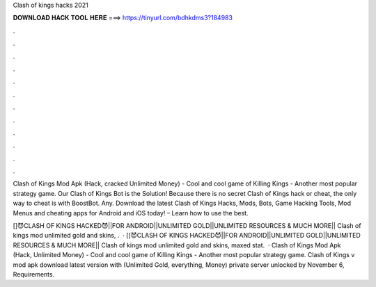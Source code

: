 Clash of kings hacks 2021



𝐃𝐎𝐖𝐍𝐋𝐎𝐀𝐃 𝐇𝐀𝐂𝐊 𝐓𝐎𝐎𝐋 𝐇𝐄𝐑𝐄 ===> https://tinyurl.com/bdhkdms3?184983



.



.



.



.



.



.



.



.



.



.



.



.

Clash of Kings Mod Apk (Hack, cracked Unlimited Money) - Cool and cool game of Killing Kings - Another most popular strategy game. Our Clash of Kings Bot is the Solution! Because there is no secret Clash of Kings hack or cheat, the only way to cheat is with BoostBot. Any. Download the latest Clash of Kings Hacks, Mods, Bots, Game Hacking Tools, Mod Menus and cheating apps for Android and iOS today! – Learn how to use the best.

[]😈CLASH OF KINGS HACKED😈||FOR ANDROID||UNLIMITED GOLD||UNLIMITED RESOURCES & MUCH MORE|| Clash of kings mod unlimited gold and skins, .  · []😈CLASH OF KINGS HACKED😈||FOR ANDROID||UNLIMITED GOLD||UNLIMITED RESOURCES & MUCH MORE|| Clash of kings mod unlimited gold and skins, maxed stat.  · Clash of Kings Mod Apk (Hack, Unlimited Money) - Cool and cool game of Killing Kings - Another most popular strategy game. Clash of Kings v mod apk download latest version with (Unlimited Gold, everything, Money) private server unlocked by November 6, Requirements.
